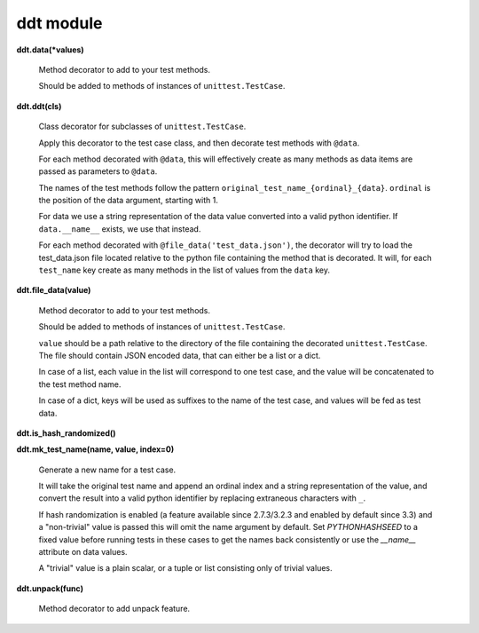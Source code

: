 
ddt module
**********

**ddt.data(*values)**

   Method decorator to add to your test methods.

   Should be added to methods of instances of ``unittest.TestCase``.

**ddt.ddt(cls)**

   Class decorator for subclasses of ``unittest.TestCase``.

   Apply this decorator to the test case class, and then decorate test
   methods with ``@data``.

   For each method decorated with ``@data``, this will effectively
   create as many methods as data items are passed as parameters to
   ``@data``.

   The names of the test methods follow the pattern
   ``original_test_name_{ordinal}_{data}``. ``ordinal`` is the
   position of the data argument, starting with 1.

   For data we use a string representation of the data value converted
   into a valid python identifier.  If ``data.__name__`` exists, we
   use that instead.

   For each method decorated with ``@file_data('test_data.json')``,
   the decorator will try to load the test_data.json file located
   relative to the python file containing the method that is
   decorated. It will, for each ``test_name`` key create as many
   methods in the list of values from the ``data`` key.

**ddt.file_data(value)**

   Method decorator to add to your test methods.

   Should be added to methods of instances of ``unittest.TestCase``.

   ``value`` should be a path relative to the directory of the file
   containing the decorated ``unittest.TestCase``. The file should
   contain JSON encoded data, that can either be a list or a dict.

   In case of a list, each value in the list will correspond to one
   test case, and the value will be concatenated to the test method
   name.

   In case of a dict, keys will be used as suffixes to the name of the
   test case, and values will be fed as test data.

**ddt.is_hash_randomized()**

**ddt.mk_test_name(name, value, index=0)**

   Generate a new name for a test case.

   It will take the original test name and append an ordinal index and
   a string representation of the value, and convert the result into a
   valid python identifier by replacing extraneous characters with
   ``_``.

   If hash randomization is enabled (a feature available since
   2.7.3/3.2.3 and enabled by default since 3.3) and a "non-trivial"
   value is passed this will omit the name argument by default. Set
   *PYTHONHASHSEED* to a fixed value before running tests in these
   cases to get the names back consistently or use the *__name__*
   attribute on data values.

   A "trivial" value is a plain scalar, or a tuple or list consisting
   only of trivial values.

**ddt.unpack(func)**

   Method decorator to add unpack feature.
